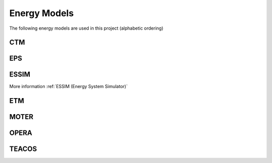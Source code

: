 Energy Models
=============

The following energy models are used in this project (alphabetic ordering)

CTM
---

EPS
---

ESSIM
-----

More information :ref:`ESSIM (Energy System Simulator)`

ETM
---

MOTER
-----

OPERA
-----

TEACOS
------
